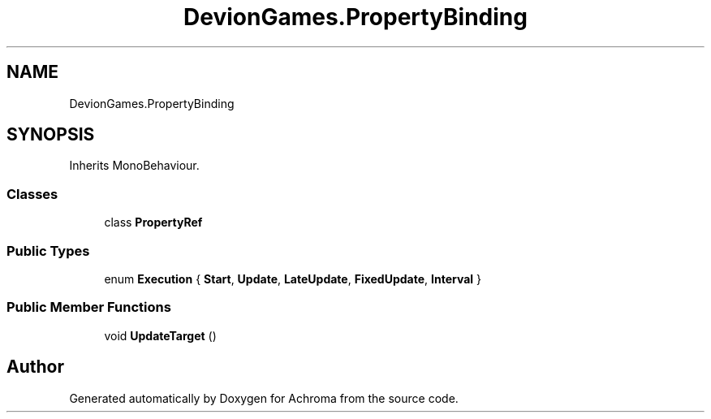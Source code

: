 .TH "DevionGames.PropertyBinding" 3 "Achroma" \" -*- nroff -*-
.ad l
.nh
.SH NAME
DevionGames.PropertyBinding
.SH SYNOPSIS
.br
.PP
.PP
Inherits MonoBehaviour\&.
.SS "Classes"

.in +1c
.ti -1c
.RI "class \fBPropertyRef\fP"
.br
.in -1c
.SS "Public Types"

.in +1c
.ti -1c
.RI "enum \fBExecution\fP { \fBStart\fP, \fBUpdate\fP, \fBLateUpdate\fP, \fBFixedUpdate\fP, \fBInterval\fP }"
.br
.in -1c
.SS "Public Member Functions"

.in +1c
.ti -1c
.RI "void \fBUpdateTarget\fP ()"
.br
.in -1c

.SH "Author"
.PP 
Generated automatically by Doxygen for Achroma from the source code\&.
